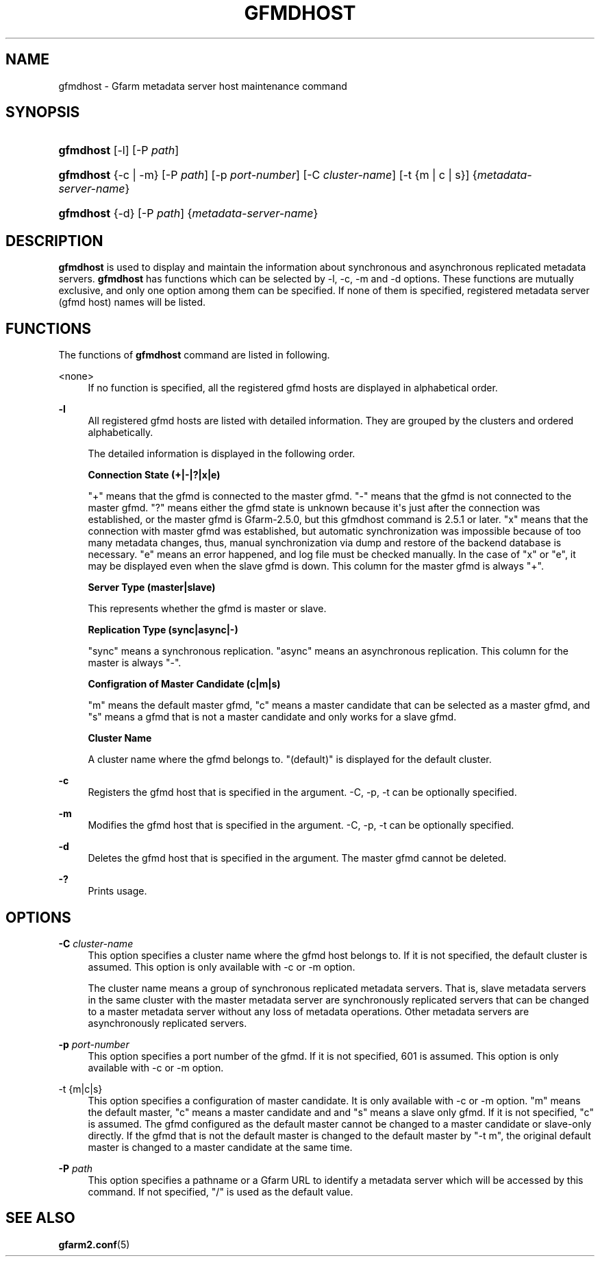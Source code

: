 '\" t
.\"     Title: gfmdhost
.\"    Author: [FIXME: author] [see http://docbook.sf.net/el/author]
.\" Generator: DocBook XSL Stylesheets v1.76.1 <http://docbook.sf.net/>
.\"      Date: 30 June 2011
.\"    Manual: Gfarm
.\"    Source: Gfarm
.\"  Language: English
.\"
.TH "GFMDHOST" "1" "30 June 2011" "Gfarm" "Gfarm"
.\" -----------------------------------------------------------------
.\" * Define some portability stuff
.\" -----------------------------------------------------------------
.\" ~~~~~~~~~~~~~~~~~~~~~~~~~~~~~~~~~~~~~~~~~~~~~~~~~~~~~~~~~~~~~~~~~
.\" http://bugs.debian.org/507673
.\" http://lists.gnu.org/archive/html/groff/2009-02/msg00013.html
.\" ~~~~~~~~~~~~~~~~~~~~~~~~~~~~~~~~~~~~~~~~~~~~~~~~~~~~~~~~~~~~~~~~~
.ie \n(.g .ds Aq \(aq
.el       .ds Aq '
.\" -----------------------------------------------------------------
.\" * set default formatting
.\" -----------------------------------------------------------------
.\" disable hyphenation
.nh
.\" disable justification (adjust text to left margin only)
.ad l
.\" -----------------------------------------------------------------
.\" * MAIN CONTENT STARTS HERE *
.\" -----------------------------------------------------------------
.SH "NAME"
gfmdhost \- Gfarm metadata server host maintenance command
.SH "SYNOPSIS"
.HP \w'\fBgfmdhost\fR\ 'u
\fBgfmdhost\fR [\-l] [\-P\ \fIpath\fR]
.HP \w'\fBgfmdhost\fR\ 'u
\fBgfmdhost\fR {\-c | \-m} [\-P\ \fIpath\fR] [\-p\ \fIport\-number\fR] [\-C\ \fIcluster\-name\fR] [\-t\ {m\ |\ c\ |\ s}] {\fImetadata\-server\-name\fR}
.HP \w'\fBgfmdhost\fR\ 'u
\fBgfmdhost\fR {\-d} [\-P\ \fIpath\fR] {\fImetadata\-server\-name\fR}
.SH "DESCRIPTION"
.PP
\fBgfmdhost\fR
is used to display and maintain the information about synchronous and asynchronous replicated metadata servers\&.
\fBgfmdhost\fR
has functions which can be selected by \-l, \-c, \-m and \-d options\&. These functions are mutually exclusive, and only one option among them can be specified\&. If none of them is specified, registered metadata server (gfmd host) names will be listed\&.
.SH "FUNCTIONS"
.PP
The functions of
\fBgfmdhost\fR
command are listed in following\&.
.PP
<none>
.RS 4
If no function is specified, all the registered gfmd hosts are displayed in alphabetical order\&.
.RE
.PP
\fB\-l\fR
.RS 4
All registered gfmd hosts are listed with detailed information\&. They are grouped by the clusters and ordered alphabetically\&.
.sp
The detailed information is displayed in the following order\&.
.sp
\fBConnection State (+|\-|?|x|e)\fR
.sp
"+" means that the gfmd is connected to the master gfmd\&. "\-" means that the gfmd is not connected to the master gfmd\&. "?" means either the gfmd state is unknown because it\*(Aqs just after the connection was established, or the master gfmd is Gfarm\-2\&.5\&.0, but this gfmdhost command is 2\&.5\&.1 or later\&. "x" means that the connection with master gfmd was established, but automatic synchronization was impossible because of too many metadata changes, thus, manual synchronization via dump and restore of the backend database is necessary\&. "e" means an error happened, and log file must be checked manually\&. In the case of "x" or "e", it may be displayed even when the slave gfmd is down\&. This column for the master gfmd is always "+"\&.
.sp
\fBServer Type (master|slave)\fR
.sp
This represents whether the gfmd is master or slave\&.
.sp
\fBReplication Type (sync|async|\-)\fR
.sp
"sync" means a synchronous replication\&. "async" means an asynchronous replication\&. This column for the master is always "\-"\&.
.sp
\fBConfigration of Master Candidate (c|m|s)\fR
.sp
"m" means the default master gfmd, "c" means a master candidate that can be selected as a master gfmd, and "s" means a gfmd that is not a master candidate and only works for a slave gfmd\&.
.sp
\fBCluster Name\fR
.sp
A cluster name where the gfmd belongs to\&. "(default)" is displayed for the default cluster\&.
.RE
.PP
\fB\-c\fR
.RS 4
Registers the gfmd host that is specified in the argument\&. \-C, \-p, \-t can be optionally specified\&.
.RE
.PP
\fB\-m\fR
.RS 4
Modifies the gfmd host that is specified in the argument\&. \-C, \-p, \-t can be optionally specified\&.
.RE
.PP
\fB\-d\fR
.RS 4
Deletes the gfmd host that is specified in the argument\&. The master gfmd cannot be deleted\&.
.RE
.PP
\fB\-?\fR
.RS 4
Prints usage\&.
.RE
.SH "OPTIONS"
.PP
\fB\-C\fR \fIcluster\-name\fR
.RS 4
This option specifies a cluster name where the gfmd host belongs to\&. If it is not specified, the default cluster is assumed\&. This option is only available with \-c or \-m option\&.
.sp
The cluster name means a group of synchronous replicated metadata servers\&. That is, slave metadata servers in the same cluster with the master metadata server are synchronously replicated servers that can be changed to a master metadata server without any loss of metadata operations\&. Other metadata servers are asynchronously replicated servers\&.
.RE
.PP
\fB\-p\fR \fIport\-number\fR
.RS 4
This option specifies a port number of the gfmd\&. If it is not specified, 601 is assumed\&. This option is only available with \-c or \-m option\&.
.RE
.PP
\-t {m|c|s}
.RS 4
This option specifies a configuration of master candidate\&. It is only available with \-c or \-m option\&. "m" means the default master, "c" means a master candidate and and "s" means a slave only gfmd\&. If it is not specified, "c" is assumed\&. The gfmd configured as the default master cannot be changed to a master candidate or slave\-only directly\&. If the gfmd that is not the default master is changed to the default master by "\-t m", the original default master is changed to a master candidate at the same time\&.
.RE
.PP
\fB\-P\fR \fIpath\fR
.RS 4
This option specifies a pathname or a Gfarm URL to identify a metadata server which will be accessed by this command\&. If not specified, "/" is used as the default value\&.
.RE
.SH "SEE ALSO"
.PP

\fBgfarm2.conf\fR(5)
